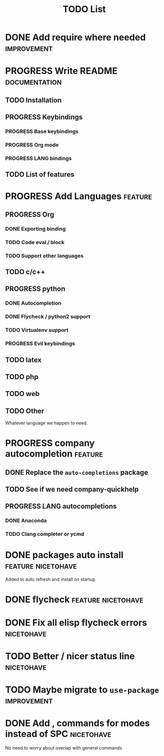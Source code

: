 #+TITLE: TODO List
#+STARTUP: showeverything 
#+TODO: TODO(t) | PROGRESS(p) | DONE(d)
#+TAGS: nicetohave feature improvement documentation important bug
* DONE Add require where needed					:improvement:
* PROGRESS Write README					      :documentation:
** TODO Installation
** PROGRESS Keybindings
*** PROGRESS Base keybindings
*** PROGRESS Org mode
*** PROGRESS LANG bindings
** TODO List of features
* PROGRESS Add Languages					    :feature:
** PROGRESS Org
*** DONE Exporting binding
*** TODO Code eval / block
*** TODO Support other languages
** TODO c/c++
** PROGRESS python
*** DONE Autocompletion
*** DONE Flycheck / python2 support
*** TODO Virtualenv support
*** PROGRESS Evil keybindings
** TODO latex
** TODO php
** TODO web
** TODO Other
   Whatever language we happen to need.
* PROGRESS company autocompletion				    :feature:
** DONE Replace the ~auto-completions~ package
** TODO See if we need company-quickhelp
** PROGRESS LANG autocompletions
*** DONE Anaconda 
*** TODO Clang completer or ycmd
* DONE packages auto install				 :feature:nicetohave:
  Added to auto refresh and install on startup
* DONE flycheck						 :feature:nicetohave:
* DONE Fix all elisp flycheck errors				 :nicetohave:
* TODO Better / nicer status line 				 :nicetohave:
* TODO Maybe migrate to =use-package=				:improvement:
* DONE Add , commands for modes instead of SPC			 :nicetohave:
  No need to worry about overlap with general commands
